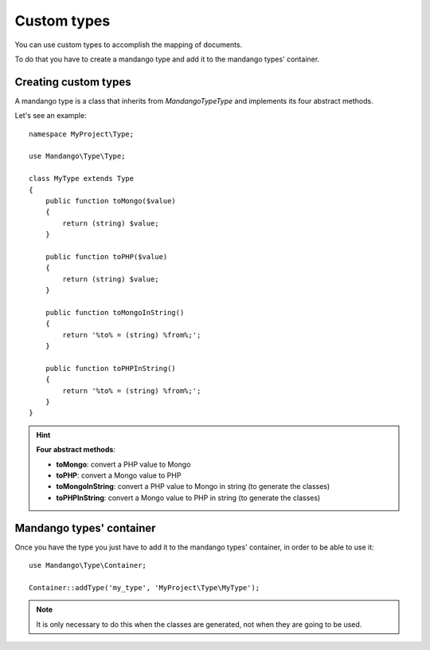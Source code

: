 Custom types
============

You can use custom types to accomplish the mapping of documents.

To do that you have to create a mandango type and add it to the mandango types' container.

Creating custom types
---------------------

A mandango type is a class that inherits from *Mandango\Type\Type* and
implements its four abstract methods.

Let's see an example::

    namespace MyProject\Type;

    use Mandango\Type\Type;

    class MyType extends Type
    {
        public function toMongo($value)
        {
            return (string) $value;
        }

        public function toPHP($value)
        {
            return (string) $value;
        }

        public function toMongoInString()
        {
            return '%to% = (string) %from%;';
        }

        public function toPHPInString()
        {
            return '%to% = (string) %from%;';
        }
    }

.. hint::
  **Four abstract methods**:

  * **toMongo**: convert a PHP value to Mongo
  * **toPHP**: convert a Mongo value to PHP
  * **toMongoInString**: convert a PHP value to Mongo in string (to generate the classes)
  * **toPHPInString**: convert a Mongo value to PHP in string (to generate the classes)

Mandango types' container
-------------------------

Once you have the type you just have to add it to the mandango types' container,
in order to be able to use it::

    use Mandango\Type\Container;

    Container::addType('my_type', 'MyProject\Type\MyType');

.. note::
  It is only necessary to do this when the classes are generated, not when they
  are going to be used.

